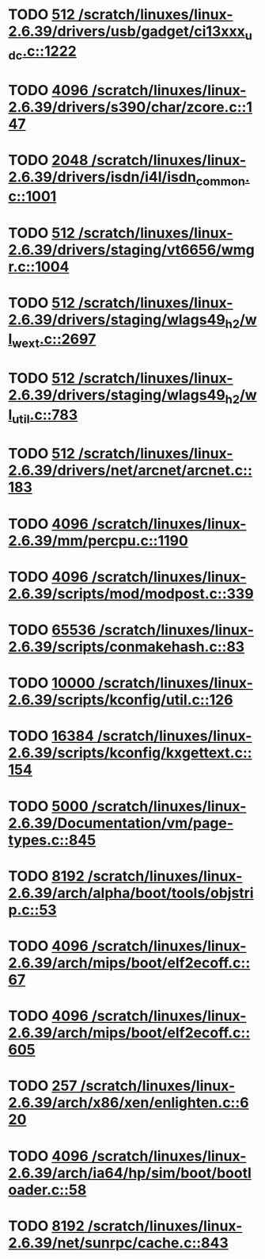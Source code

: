 * TODO [[view:/scratch/linuxes/linux-2.6.39/drivers/usb/gadget/ci13xxx_udc.c::face=ovl-face1::linb=1222::colb=10::cole=13][512 /scratch/linuxes/linux-2.6.39/drivers/usb/gadget/ci13xxx_udc.c::1222]]
* TODO [[view:/scratch/linuxes/linux-2.6.39/drivers/s390/char/zcore.c::face=ovl-face1::linb=147::colb=17::cole=21][4096 /scratch/linuxes/linux-2.6.39/drivers/s390/char/zcore.c::147]]
* TODO [[view:/scratch/linuxes/linux-2.6.39/drivers/isdn/i4l/isdn_common.c::face=ovl-face1::linb=1001::colb=22::cole=26][2048 /scratch/linuxes/linux-2.6.39/drivers/isdn/i4l/isdn_common.c::1001]]
* TODO [[view:/scratch/linuxes/linux-2.6.39/drivers/staging/vt6656/wmgr.c::face=ovl-face1::linb=1004::colb=11::cole=14][512 /scratch/linuxes/linux-2.6.39/drivers/staging/vt6656/wmgr.c::1004]]
* TODO [[view:/scratch/linuxes/linux-2.6.39/drivers/staging/wlags49_h2/wl_wext.c::face=ovl-face1::linb=2697::colb=25::cole=28][512 /scratch/linuxes/linux-2.6.39/drivers/staging/wlags49_h2/wl_wext.c::2697]]
* TODO [[view:/scratch/linuxes/linux-2.6.39/drivers/staging/wlags49_h2/wl_util.c::face=ovl-face1::linb=783::colb=24::cole=27][512 /scratch/linuxes/linux-2.6.39/drivers/staging/wlags49_h2/wl_util.c::783]]
* TODO [[view:/scratch/linuxes/linux-2.6.39/drivers/net/arcnet/arcnet.c::face=ovl-face1::linb=183::colb=20::cole=23][512 /scratch/linuxes/linux-2.6.39/drivers/net/arcnet/arcnet.c::183]]
* TODO [[view:/scratch/linuxes/linux-2.6.39/mm/percpu.c::face=ovl-face1::linb=1190::colb=22::cole=26][4096 /scratch/linuxes/linux-2.6.39/mm/percpu.c::1190]]
* TODO [[view:/scratch/linuxes/linux-2.6.39/scripts/mod/modpost.c::face=ovl-face1::linb=339::colb=18::cole=22][4096 /scratch/linuxes/linux-2.6.39/scripts/mod/modpost.c::339]]
* TODO [[view:/scratch/linuxes/linux-2.6.39/scripts/conmakehash.c::face=ovl-face1::linb=83::colb=14::cole=19][65536 /scratch/linuxes/linux-2.6.39/scripts/conmakehash.c::83]]
* TODO [[view:/scratch/linuxes/linux-2.6.39/scripts/kconfig/util.c::face=ovl-face1::linb=126::colb=8::cole=13][10000 /scratch/linuxes/linux-2.6.39/scripts/kconfig/util.c::126]]
* TODO [[view:/scratch/linuxes/linux-2.6.39/scripts/kconfig/kxgettext.c::face=ovl-face1::linb=154::colb=9::cole=14][16384 /scratch/linuxes/linux-2.6.39/scripts/kconfig/kxgettext.c::154]]
* TODO [[view:/scratch/linuxes/linux-2.6.39/Documentation/vm/page-types.c::face=ovl-face1::linb=845::colb=10::cole=14][5000 /scratch/linuxes/linux-2.6.39/Documentation/vm/page-types.c::845]]
* TODO [[view:/scratch/linuxes/linux-2.6.39/arch/alpha/boot/tools/objstrip.c::face=ovl-face1::linb=53::colb=13::cole=17][8192 /scratch/linuxes/linux-2.6.39/arch/alpha/boot/tools/objstrip.c::53]]
* TODO [[view:/scratch/linuxes/linux-2.6.39/arch/mips/boot/elf2ecoff.c::face=ovl-face1::linb=67::colb=11::cole=15][4096 /scratch/linuxes/linux-2.6.39/arch/mips/boot/elf2ecoff.c::67]]
* TODO [[view:/scratch/linuxes/linux-2.6.39/arch/mips/boot/elf2ecoff.c::face=ovl-face1::linb=605::colb=12::cole=16][4096 /scratch/linuxes/linux-2.6.39/arch/mips/boot/elf2ecoff.c::605]]
* TODO [[view:/scratch/linuxes/linux-2.6.39/arch/x86/xen/enlighten.c::face=ovl-face1::linb=620::colb=31::cole=34][257 /scratch/linuxes/linux-2.6.39/arch/x86/xen/enlighten.c::620]]
* TODO [[view:/scratch/linuxes/linux-2.6.39/arch/ia64/hp/sim/boot/bootloader.c::face=ovl-face1::linb=58::colb=17::cole=21][4096 /scratch/linuxes/linux-2.6.39/arch/ia64/hp/sim/boot/bootloader.c::58]]
* TODO [[view:/scratch/linuxes/linux-2.6.39/net/sunrpc/cache.c::face=ovl-face1::linb=843::colb=23::cole=27][8192 /scratch/linuxes/linux-2.6.39/net/sunrpc/cache.c::843]]
